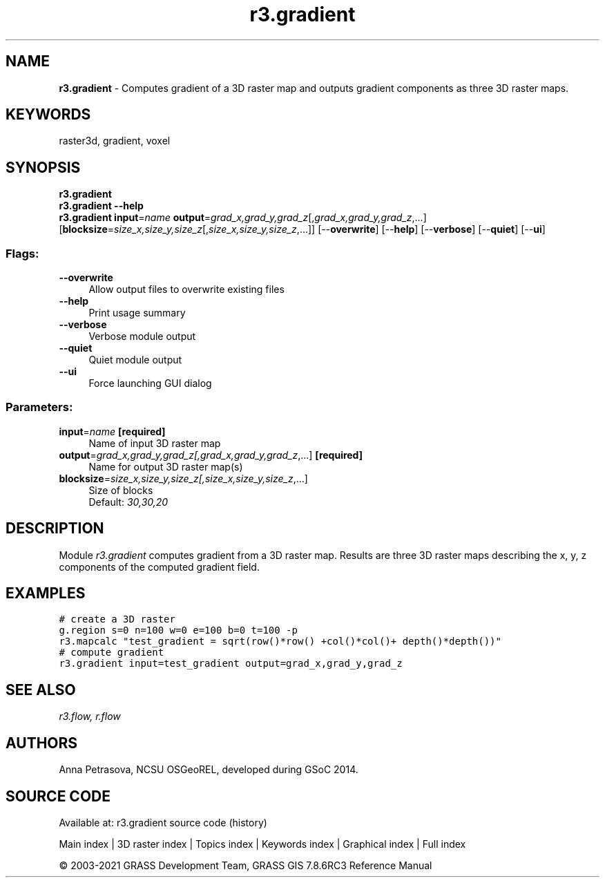 .TH r3.gradient 1 "" "GRASS 7.8.6RC3" "GRASS GIS User's Manual"
.SH NAME
\fI\fBr3.gradient\fR\fR  \- Computes gradient of a 3D raster map and outputs gradient components as three 3D raster maps.
.SH KEYWORDS
raster3d, gradient, voxel
.SH SYNOPSIS
\fBr3.gradient\fR
.br
\fBr3.gradient \-\-help\fR
.br
\fBr3.gradient\fR \fBinput\fR=\fIname\fR \fBoutput\fR=\fIgrad_x,grad_y,grad_z\fR[,\fIgrad_x,grad_y,grad_z\fR,...]  [\fBblocksize\fR=\fIsize_x,size_y,size_z\fR[,\fIsize_x,size_y,size_z\fR,...]]   [\-\-\fBoverwrite\fR]  [\-\-\fBhelp\fR]  [\-\-\fBverbose\fR]  [\-\-\fBquiet\fR]  [\-\-\fBui\fR]
.SS Flags:
.IP "\fB\-\-overwrite\fR" 4m
.br
Allow output files to overwrite existing files
.IP "\fB\-\-help\fR" 4m
.br
Print usage summary
.IP "\fB\-\-verbose\fR" 4m
.br
Verbose module output
.IP "\fB\-\-quiet\fR" 4m
.br
Quiet module output
.IP "\fB\-\-ui\fR" 4m
.br
Force launching GUI dialog
.SS Parameters:
.IP "\fBinput\fR=\fIname\fR \fB[required]\fR" 4m
.br
Name of input 3D raster map
.IP "\fBoutput\fR=\fIgrad_x,grad_y,grad_z[,\fIgrad_x,grad_y,grad_z\fR,...]\fR \fB[required]\fR" 4m
.br
Name for output 3D raster map(s)
.IP "\fBblocksize\fR=\fIsize_x,size_y,size_z[,\fIsize_x,size_y,size_z\fR,...]\fR" 4m
.br
Size of blocks
.br
Default: \fI30,30,20\fR
.SH DESCRIPTION
Module \fIr3.gradient\fR computes gradient from a 3D raster map.
Results are three 3D raster maps describing the x, y, z components of
the computed gradient field.
.SH EXAMPLES
.br
.nf
\fC
# create a 3D raster
g.region s=0 n=100 w=0 e=100 b=0 t=100 \-p
r3.mapcalc \(dqtest_gradient = sqrt(row()*row() +col()*col()+ depth()*depth())\(dq
# compute gradient
r3.gradient input=test_gradient output=grad_x,grad_y,grad_z
\fR
.fi
.SH SEE ALSO
\fI
r3.flow,
r.flow
\fR
.SH AUTHORS
Anna Petrasova, NCSU OSGeoREL,
developed during GSoC 2014.
.SH SOURCE CODE
.PP
Available at: r3.gradient source code (history)
.PP
Main index |
3D raster index |
Topics index |
Keywords index |
Graphical index |
Full index
.PP
© 2003\-2021
GRASS Development Team,
GRASS GIS 7.8.6RC3 Reference Manual
